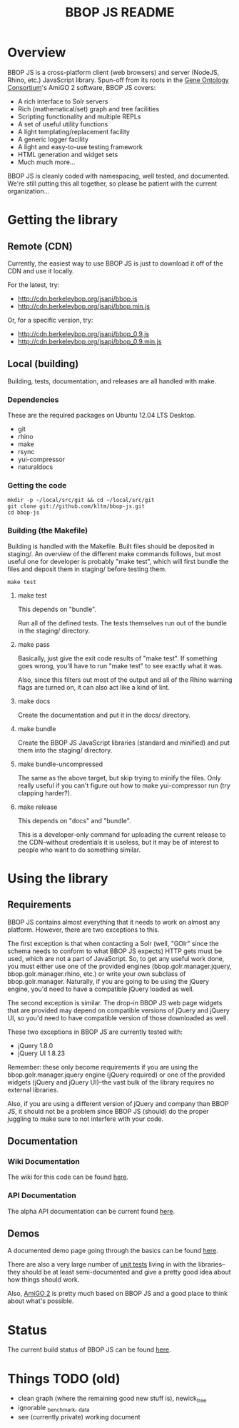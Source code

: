 #+TITLE: BBOP JS README
#+Options: num:nil
#+STARTUP: odd
#+Style: <style> h1,h2,h3 {font-family: arial, helvetica, sans-serif} </style>

* Overview

  BBOP JS is a cross-platform client (web browsers) and server
  (NodeJS, Rhino, etc.) JavaScript library. Spun-off from its roots in
  the [[http://geneontology.org/][Gene Ontology Consortium]]'s AmiGO 2 software, BBOP JS covers:

  - A rich interface to Solr servers
  - Rich (mathematical/set) graph and tree facilities
  - Scripting functionality and multiple REPLs
  - A set of useful utility functions
  - A light templating/replacement facility
  - A generic logger facility
  - A light and easy-to-use testing framework
  - HTML generation and widget sets
  - Much much more...
  
  BBOP JS is cleanly coded with namespacing, well tested, and
  documented. We're still putting this all together, so please be
  patient with the current organization...

* Getting the library
** Remote (CDN)

   Currently, the easiest way to use BBOP JS is just to download it
   off of the CDN and use it locally.

   For the latest, try:

   - http://cdn.berkeleybop.org/jsapi/bbop.js
   - http://cdn.berkeleybop.org/jsapi/bbop.min.js

   Or, for a specific version, try:

   - http://cdn.berkeleybop.org/jsapi/bbop_0.9.js
   - http://cdn.berkeleybop.org/jsapi/bbop_0.9.min.js

** Local (building)

   Building, tests, documentation, and releases are all handled with
   make.

*** Dependencies

    These are the required packages on Ubuntu 12.04 LTS Desktop.
    
- git
- rhino 
- make
- rsync
- yui-compressor
- naturaldocs

*** Getting the code

    : mkdir -p ~/local/src/git && cd ~/local/src/git
    : git clone git://github.com/kltm/bbop-js.git
    : cd bbop-js
  
*** Building (the Makefile)

   Building is handled with the Makefile. Built files should be
   deposited in staging/. An overview of the different make commands
   follows, but most useful one for developer is probably "make test",
   which will first bundle the files and deposit them in staging/
   before testing them.

   : make test

**** make test

    This depends on "bundle".

    Run all of the defined tests. The tests themselves run out of the
    bundle in the staging/ directory.

**** make pass

    Basically, just give the exit code results of "make test". If
    something goes wrong, you'll have to run "make test" to see
    exactly what it was.

    Also, since this filters out most of the output and all of the
    Rhino warning flags are turned on, it can also act like a kind of
    lint.

**** make docs

    Create the documentation and put it in the docs/ directory.

**** make bundle

    Create the BBOP JS JavaScript libraries (standard and minified)
    and put them into the staging/ directory.

**** make bundle-uncompressed

    The same as the above target, but skip trying to minify the
    files. Only really useful if you can't figure out how to make
    yui-compressor run (try clapping harder?).

**** make release

    This depends on "docs" and "bundle".

    This is a developer-only command for uploading the current release
    to the CDN--without credentials it is useless, but it may be of
    interest to people who want to do something similar.

* Using the library
** Requirements

   BBOP JS contains almost everything that it needs to work on almost
   any platform. However, there are two exceptions to this.

   The first exception is that when contacting a Solr (well, "GOlr"
   since the schema needs to conform to what BBOP JS expects) HTTP
   gets must be used, which are not a part of JavaScript. So, to get
   any useful work done, you must either use one of the provided
   engines (bbop.golr.manager.jquery, bbop.golr.manager.rhino, etc.)
   or write your own subclass of bbop.golr.manager. Naturally, if you
   are going to be using the jQuery engine, you'd need to have a
   compatible jQuery loaded as well.

   The second exception is similar. The drop-in BBOP JS web page
   widgets that are provided may depend on compatible versions of
   jQuery and jQuery UI, so you'd need to have compatible version of
   those downloaded as well.

   These two exceptions in BBOP JS are currently tested with:

   - jQuery 1.8.0
   - jQuery UI 1.8.23

   Remember: these only become requirements if you are using the
   bbop.golr.manager.jquery engine (jQuery required) or one of the
   provided widgets (jQuery and jQuery UI)--the vast bulk of the
   library requires no external libraries.

   Also, if you are using a different version of jQuery and company
   than BBOP JS, it should not be a problem since BBOP JS (should) do
   the proper juggling to make sure to not interfere with your code.

** Documentation
*** Wiki Documentation

    The wiki for this code can be found [[https://github.com/kltm/bbop-js/wiki][here]].

*** API Documentation

   The alpha API documentation can be current found [[http://cdn.berkeleybop.org/jsapi/bbop-js/docs/index.html][here]].

** Demos

   A documented demo page going through the basics can be found [[http://cdn.berkeleybop.org/jsapi/bbop-js/demo/index.html][here]].

   There are also a very large number of [[https://github.com/kltm/bbop-js/tree/master/lib/bbop][unit tests]] living in with the
   libraries--they should be at least semi-documented and give a
   pretty good idea about how things should work.

   Also, [[http://amigo2.berkeleybop.org/][AmiGO 2]] is pretty much based on BBOP JS and a good place to
   think about what's possible.

* Status

  The current build status of BBOP JS can be found [[http://build.berkeleybop.org/job/bbop-js/][here]].

* Things TODO (old)

  - clean
    graph (where the remaining good new stuff is), newick_tree
  - ignorable
    _benchmark, _data
  - see (currently private) working document
